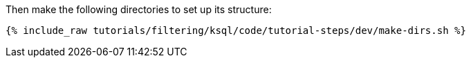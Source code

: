 Then make the following directories to set up its structure:

+++++
<pre class="snippet"><code class="shell">{% include_raw tutorials/filtering/ksql/code/tutorial-steps/dev/make-dirs.sh %}</code></pre>
+++++